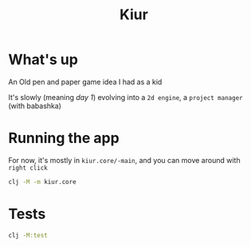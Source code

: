 #+title: Kiur

* What's up
An Old pen and paper game idea I had as a kid

It's slowly (meaning /day 1/) evolving into a =2d engine=, a =project manager= (with babashka)


* Running the app

For now, it's mostly in =kiur.core/-main=, and you can move around with =right click=

#+begin_src sh :results none
clj -M -m kiur.core
#+end_src

* Tests
#+begin_src sh :results drawer
clj -M:test
#+end_src

#+RESULTS:
:results:
"Elapsed time: 1.981205 msecs"

Running tests in #{"test"}

Testing kiur.geometry.collision-test

Testing kiur.geometry.polygon-test

Testing kiur.geometry.vector-test

Ran 12 tests containing 46 assertions.
0 failures, 0 errors.
:end:
